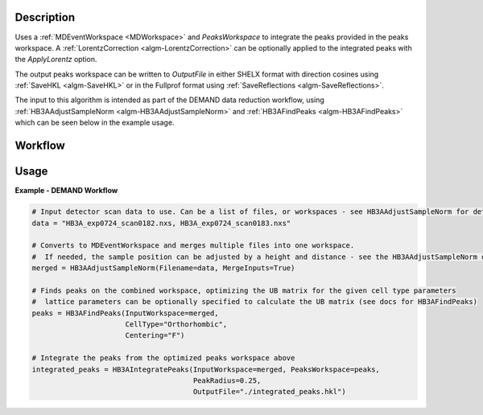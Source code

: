 .. algorithm::

.. summary::

.. relatedalgorithms::

.. properties::

Description
-----------

Uses a :ref:`MDEventWorkspace <MDWorkspace>` and `PeaksWorkspace` to integrate the peaks provided in the peaks
workspace. A :ref:`LorentzCorrection <algm-LorentzCorrection>` can be optionally applied to the integrated peaks with
the `ApplyLorentz` option.

The output peaks workspace can be written to `OutputFile` in either SHELX format with direction cosines using
:ref:`SaveHKL <algm-SaveHKL>` or in the Fullprof format using :ref:`SaveReflections <algm-SaveReflections>`.

The input to this algorithm is intended as part of the DEMAND data reduction workflow, using
:ref:`HB3AAdjustSampleNorm <algm-HB3AAdjustSampleNorm>` and :ref:`HB3AFindPeaks <algm-HB3AFindPeaks>` which can be seen below in the example usage.

Workflow
--------

.. diagram:: HB3AWorkflow.dot

Usage
-----

**Example - DEMAND Workflow**

.. code-block:: python

    # Input detector scan data to use. Can be a list of files, or workspaces - see HB3AAdjustSampleNorm for details
    data = "HB3A_exp0724_scan0182.nxs, HB3A_exp0724_scan0183.nxs"

    # Converts to MDEventWorkspace and merges multiple files into one workspace.
    #  If needed, the sample position can be adjusted by a height and distance - see the HB3AAdjustSampleNorm docs
    merged = HB3AAdjustSampleNorm(Filename=data, MergeInputs=True)

    # Finds peaks on the combined workspace, optimizing the UB matrix for the given cell type parameters
    #  lattice parameters can be optionally specified to calculate the UB matrix (see docs for HB3AFindPeaks)
    peaks = HB3AFindPeaks(InputWorkspace=merged,
                          CellType="Orthorhombic",
                          Centering="F")

    # Integrate the peaks from the optimized peaks workspace above
    integrated_peaks = HB3AIntegratePeaks(InputWorkspace=merged, PeaksWorkspace=peaks,
                                          PeakRadius=0.25,
                                          OutputFile="./integrated_peaks.hkl")

.. categories::

.. sourcelink::

